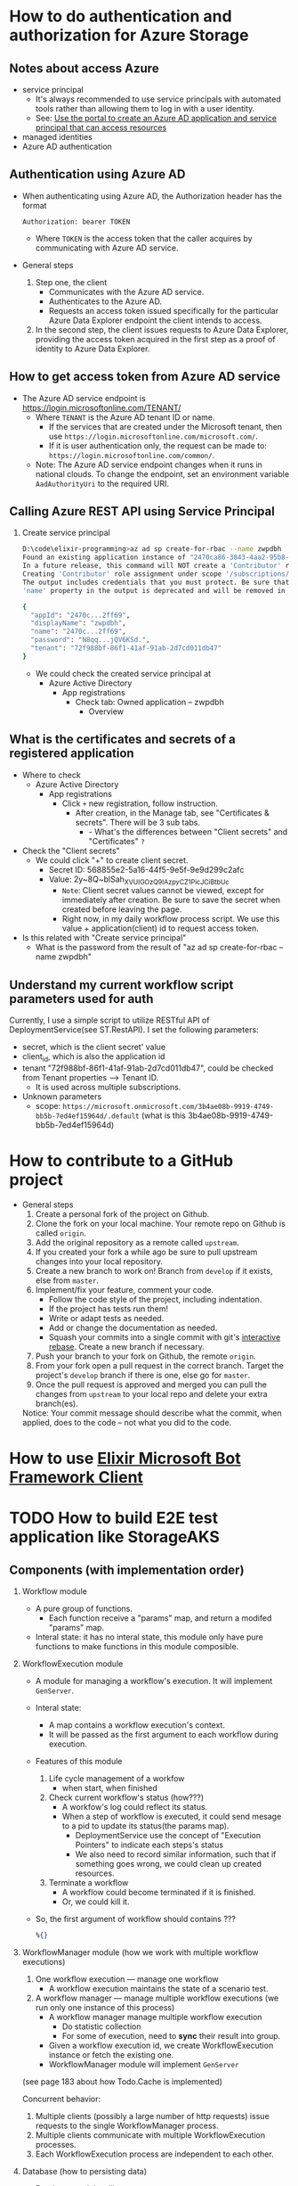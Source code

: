 * How to do authentication and authorization for Azure Storage
** Notes about access Azure 
- service principal
  - It's always recommended to use service principals with automated tools rather than allowing them to log in with a user identity.
  - See: [[https://docs.microsoft.com/en-us/azure/active-directory/develop/howto-create-service-principal-portal][Use the portal to create an Azure AD application and service principal that can access resources]]
- managed identities
- Azure AD authentication
** Authentication using Azure AD
- When authenticating using Azure AD, the Authorization header has the format
  #+begin_src text
    Authorization: bearer TOKEN
  #+end_src
  - Where ~TOKEN~ is the access token that the caller acquires by communicating with Azure AD service.
- General steps 
  1. Step one, the client 
     - Communicates with the Azure AD service.
     - Authenticates to the Azure AD.
     - Requests an access token issued specifically for the particular Azure Data Explorer endpoint the client intends to access.
  2. In the second step, the client issues requests to Azure Data Explorer, providing the access token acquired in the first step as a proof of identity to Azure Data Explorer.
     
** How to get access token from Azure AD service 
- The Azure AD service endpoint is https://login.microsoftonline.com/TENANT/
  - Where ~TENANT~ is the Azure AD tenant ID or name. 
    - If the services that are created under the Microsoft tenant, then use ~https://login.microsoftonline.com/microsoft.com/~.
    - If it is user authentication only, the request can be made to: ~https://login.microsoftonline.com/common/~.
  - Note: The Azure AD service endpoint changes when it runs in national clouds. To change the endpoint, set an environment variable ~AadAuthorityUri~ to the required URI.

** Calling Azure REST API using Service Principal
1. Create service principal 
   #+begin_src sh
     D:\code\elixir-programming>az ad sp create-for-rbac --name zwpdbh
     Found an existing application instance of "2470ca86-3843-4aa2-95b8-97d3a912ff69". We will patch it
     In a future release, this command will NOT create a 'Contributor' role assignment by default. If needed, use the --role argument to explicitly create a role assignment.
     Creating 'Contributor' role assignment under scope '/subscriptions/33922553-c28a-4d50-ac93-a5c682692168'
     The output includes credentials that you must protect. Be sure that you do not include these credentials in your code or check the credentials into your source control. For more information, see https://aka.ms/azadsp-cli
     'name' property in the output is deprecated and will be removed in the future. Use 'appId' instead.

     {
       "appId": "2470c...2ff69",
       "displayName": "zwpdbh",
       "name": "2470c...2ff69",
       "password": "N8qq...jQV6KSd.",
       "tenant": "72f988bf-86f1-41af-91ab-2d7cd011db47"
     }
   #+end_src
   - We could check the created service principal at 
     - Azure Active Directory
       - App registrations
         - Check tab: Owned application -- zwpdbh
           - Overview
         
** What is the certificates and secrets of a registered application 
- Where to check 
  - Azure Active Directory
    - App registrations
      - Click =+= new registration, follow instruction.
        - After creation, in the Manage tab, see "Certificates & secrets". There will be 3 sub tabs.
          - - What's the differences between "Client secrets" and "Certificates" =?=
            
- Check the "Client secrets"
  - We could click "+" to create client secret. 
    - Secret ID: 568855e2-5a16-44f5-9e5f-9e9d299c2afc
    - Value: 2y~8Q~blSah_XVUIGOzQ9IAzpyCZ1PicJCiBtbUc 
      - =Note=: Client secret values cannot be viewed, except for immediately after creation. Be sure to save the secret when created before leaving the page.
      - Right now, in my daily workflow process script. We use this value + application(client) id to request access token.
      
- Is this related with "Create service principal"
  - What is the password from the result of "az ad sp create-for-rbac --name zwpdbh"
    
** Understand my current workflow script parameters used for auth
Currently, I use a simple script to utilize RESTful API of DeploymentService(see ST.RestAPI). I set the following parameters:
- secret, which is the client secret' value 
- client_id, which is also the application id
- tenant "72f988bf-86f1-41af-91ab-2d7cd011db47", could be checked from Tenant properties --> Tenant ID.
  - It is used across multiple subscriptions.
- Unknown parameters
  - scope: ~https://microsoft.onmicrosoft.com/3b4ae08b-9919-4749-bb5b-7ed4ef15964d/.default~ (what is this 3b4ae08b-9919-4749-bb5b-7ed4ef15964d)

* How to contribute to a GitHub project 
- General steps 
  1) Create a personal fork of the project on Github.
  2) Clone the fork on your local machine. Your remote repo on Github is called ~origin~.
  3) Add the original repository as a remote called ~upstream~.
  4) If you created your fork a while ago be sure to pull upstream changes into your local repository.
  5) Create a new branch to work on! Branch from ~develop~ if it exists, else from ~master~.
  6) Implement/fix your feature, comment your code.
     - Follow the code style of the project, including indentation.
     - If the project has tests run them!
     - Write or adapt tests as needed.
     - Add or change the documentation as needed.
     - Squash your commits into a single commit with git's [[https://docs.github.com/en/get-started/using-git/about-git-rebase][interactive rebase]]. Create a new branch if necessary.
  7) Push your branch to your fork on Github, the remote ~origin~.
  8) From your fork open a pull request in the correct branch. Target the project's ~develop~ branch if there is one, else go for ~master~.
  9) Once the pull request is approved and merged you can pull the changes from ~upstream~ to your local repo and delete your extra branch(es).
     
  Notice: Your commit message should describe what the commit, when applied, does to the code – not what you did to the code.

* How to use [[https://github.com/zabirauf/ex_microsoftbot#elixir-microsoft-bot-framework-client][Elixir Microsoft Bot Framework Client]]

* TODO How to build E2E test application like StorageAKS 
** Components (with implementation order)
1. Workflow module 
   - A pure group of functions. 
     - Each function receive a "params" map, and return a modifed "params" map.
   - Interal state: it has no interal state, this module only have pure functions to make functions in this module composible.
     
2. WorkflowExecution module
   - A module for managing a workflow's execution. It will implement ~GenServer~.
   - Interal state: 
     - A map contains a workflow execution's context.
     - It will be passed as the first argument to each workflow during execution.
   - Features of this module 
     1) Life cycle management of a workfow
        - when start, when finished
     2) Check current workflow's status (how???)
        - A workfow's log could reflect its status.
        - When a step of workflow is executed, it could send mesage to a pid to update its status(the params map).
          - DeploymentService use the concept of "Execution Pointers" to indicate each steps's status
          - We also need to record similar information, such that if something goes wrong, we could clean up created resources.
     3) Terminate a workflow 
        - A workflow could become terminated if it is finished.
        - Or, we could kill it.
          
   - So, the first argument of workflow should contains ???
     #+begin_src elixir
       %{}
     #+end_src
     
3. WorkflowManager module (how we work with multiple workflow executions)
   1) One workflow execution --- manage one workflow
      - A workflow execution maintains the state of a scenario test.
   2) A workflow manager --- manage multiple workflow executions (we run only one instance of this process)
      - A workflow manager manage multiple workflow execution
        - Do statistic collection
        - For some of execution, need to *sync* their result into group.
      - Given a workflow execution id, we create WorkflowExecution instance or fetch the existing one.
      - WorkflowManager module will implement ~GenServer~
        
   (see page 183 about how Todo.Cache is implemented)

   Concurrent behavior:
   1. Multiple clients (possibly a large number of http requests) issue requests to the single WorkflowManager process.
   2. Multiple clients communicate with multiple WorkflowExecution processes.
   3. Each WorkflowExecution process are independent to each other.
     
4. Database (how to persisting data)
   - Database module will use ~GenServer~.
   - The persisting data is all the workflow executions' state.
   - Database module, manage a pool of database workers, and forward database requests to them.
   - DatabaseWorker module, perform read/write operations on the database.

     
     
   

   





      





* References about Azure 
** About Authentication and Authorization
- About authentication with Azure Active Directory (Azure AD) for Azure Data Explorer access.
  - [[https://docs.microsoft.com/en-us/azure/data-explorer/kusto/management/access-control/how-to-authenticate-with-aad][How to authenticate with Azure Active Directory (Azure AD) for Azure Data Explorer access]]
  - [[https://docs.microsoft.com/en-us/azure/data-explorer/kusto/management/access-control/][Kusto Access Control Overview]]
- Use OAuth 2.0 client credentials 
  - [[https://docs.microsoft.com/en-us/azure/active-directory/develop/v2-oauth2-client-creds-grant-flow#get-a-token][Get a token -- My current simple workflow use this approach to send request to DeploymentService to manage workflow instance]]
- REST API for Azure 
  - [[https://docs.microsoft.com/en-us/rest/api/azure/][Azure REST API reference]]
  - [[https://mauridb.medium.com/calling-azure-rest-api-via-curl-eb10a06127][Calling Azure REST API via curl]]
  
* References about useful Elixir application 
** General 
- [[https://github.com/dashbitco/nimble_parsec][NimbleParsec]]
  - A simple and fast library for text-based parser combinators.
** About Azure Management 
*** Made by Dr Christian Geuer-Pollmann
- [[https://github.com/elixir-azure/ex_microsoft_azure_storage][ExMicrosoftAzureStorage]]
- [[https://github.com/zwpdbh/ex_microsoft_azure_utils][ExMicrosoftAzureManagementSamples]]
- [[https://github.com/zwpdbh/ex_microsoft_azure_management][ExMicrosoftAzureManagementSamples]]
- [[https://github.com/chgeuer/ex_microsoft_arm_evaluator][Microsoft.ARM.Evaluator]]
  Locally evaluating Azure ARM templates, see [[http://blog.geuer-pollmann.de/blog/2019/10/14/locally-evaluating-azure-arm-templates/][post about it]].
- [[https://github.com/chgeuer/elixir-livebook-azure-demo][chgeuer/elixir-livebook-azure-demo]]
  A small demo to show how to access Azure from Elixir.
